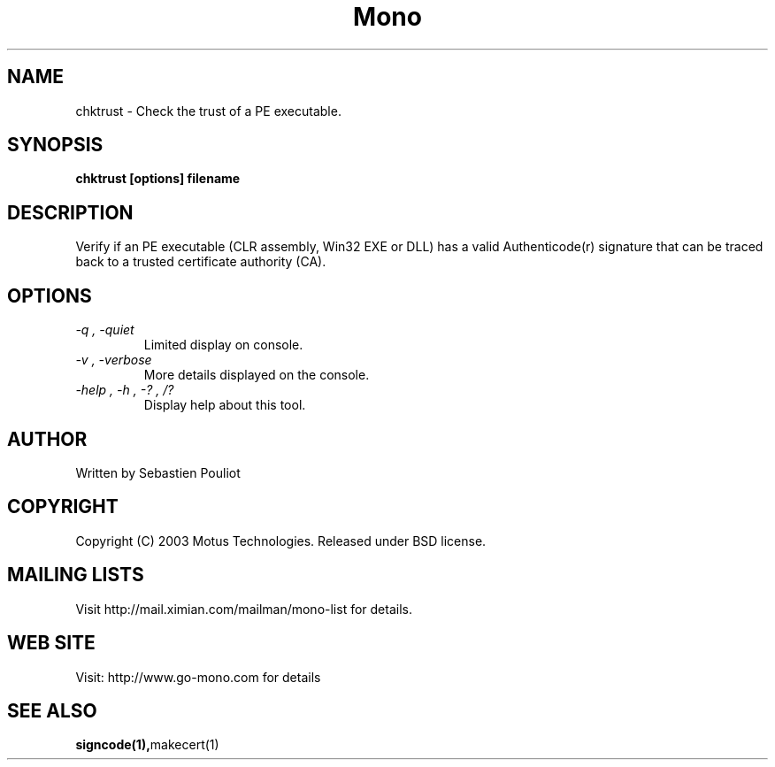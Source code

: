 .\" 
.\" chktrust manual page.
.\" Copyright 2003 Motus Technologies
.\" Author:
.\"   Sebastien Pouliot (spouliot@motus.com)
.\"
.TH Mono "chktrust"
.SH NAME
chktrust \- Check the trust of a PE executable.
.SH SYNOPSIS
.PP
.B chktrust [options] filename
.SH DESCRIPTION
Verify if an PE executable (CLR assembly, Win32 EXE or DLL) has a valid 
Authenticode(r) signature that can be traced back to a trusted certificate
authority (CA).
.SH OPTIONS
.TP
.I "-q", "-quiet"
Limited display on console.
.TP
.I "-v", "-verbose"
More details displayed on the console.
.TP
.I "-help", "-h", "-?", "/?"
Display help about this tool.
.SH AUTHOR
Written by Sebastien Pouliot
.SH COPYRIGHT
Copyright (C) 2003 Motus Technologies. 
Released under BSD license.
.SH MAILING LISTS
Visit http://mail.ximian.com/mailman/mono-list for details.
.SH WEB SITE
Visit: http://www.go-mono.com for details
.SH SEE ALSO
.BR signcode(1), makecert(1)
